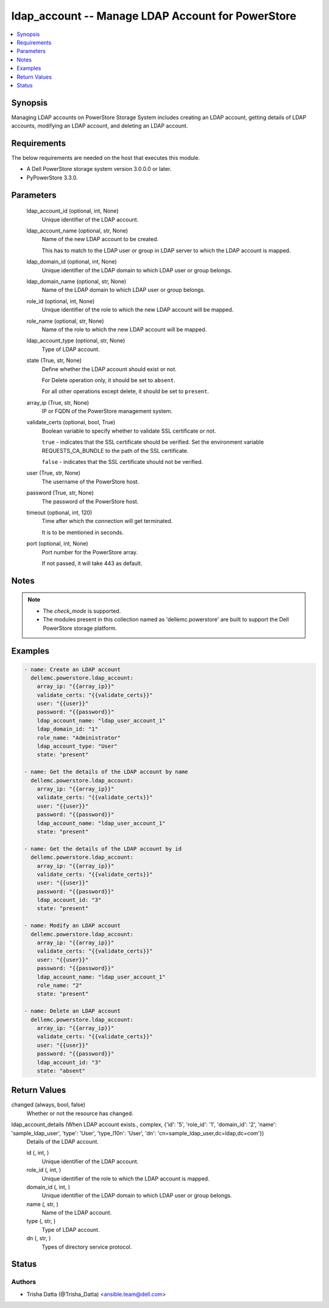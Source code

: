.. _ldap_account_module:


ldap_account -- Manage LDAP Account for PowerStore
==================================================

.. contents::
   :local:
   :depth: 1


Synopsis
--------

Managing LDAP accounts on PowerStore Storage System includes creating an LDAP account, getting details of LDAP accounts, modifying an LDAP account, and deleting an LDAP account.



Requirements
------------
The below requirements are needed on the host that executes this module.

- A Dell PowerStore storage system version 3.0.0.0 or later.
- PyPowerStore 3.3.0.



Parameters
----------

  ldap_account_id (optional, int, None)
    Unique identifier of the LDAP account.


  ldap_account_name (optional, str, None)
    Name of the new LDAP account to be created.

    This has to match to the LDAP user or group in LDAP server to which the LDAP account is mapped.


  ldap_domain_id (optional, int, None)
    Unique identifier of the LDAP domain to which LDAP user or group belongs.


  ldap_domain_name (optional, str, None)
    Name of the LDAP domain to which LDAP user or group belongs.


  role_id (optional, int, None)
    Unique identifier of the role to which the new LDAP account will be mapped.


  role_name (optional, str, None)
    Name of the role to which the new LDAP account will be mapped.


  ldap_account_type (optional, str, None)
    Type of LDAP account.


  state (True, str, None)
    Define whether the LDAP account should exist or not.

    For Delete operation only, it should be set to ``absent``.

    For all other operations except delete, it should be set to ``present``.


  array_ip (True, str, None)
    IP or FQDN of the PowerStore management system.


  validate_certs (optional, bool, True)
    Boolean variable to specify whether to validate SSL certificate or not.

    ``true`` - indicates that the SSL certificate should be verified. Set the environment variable REQUESTS_CA_BUNDLE to the path of the SSL certificate.

    ``false`` - indicates that the SSL certificate should not be verified.


  user (True, str, None)
    The username of the PowerStore host.


  password (True, str, None)
    The password of the PowerStore host.


  timeout (optional, int, 120)
    Time after which the connection will get terminated.

    It is to be mentioned in seconds.


  port (optional, int, None)
    Port number for the PowerStore array.

    If not passed, it will take 443 as default.





Notes
-----

.. note::
   - The *check_mode* is supported.
   - The modules present in this collection named as 'dellemc.powerstore' are built to support the Dell PowerStore storage platform.




Examples
--------

.. code-block:: yaml+jinja

    
    - name: Create an LDAP account
      dellemc.powerstore.ldap_account:
        array_ip: "{{array_ip}}"
        validate_certs: "{{validate_certs}}"
        user: "{{user}}"
        password: "{{password}}"
        ldap_account_name: "ldap_user_account_1"
        ldap_domain_id: "1"
        role_name: "Administrator"
        ldap_account_type: "User"
        state: "present"

    - name: Get the details of the LDAP account by name
      dellemc.powerstore.ldap_account:
        array_ip: "{{array_ip}}"
        validate_certs: "{{validate_certs}}"
        user: "{{user}}"
        password: "{{password}}"
        ldap_account_name: "ldap_user_account_1"
        state: "present"

    - name: Get the details of the LDAP account by id
      dellemc.powerstore.ldap_account:
        array_ip: "{{array_ip}}"
        validate_certs: "{{validate_certs}}"
        user: "{{user}}"
        password: "{{password}}"
        ldap_account_id: "3"
        state: "present"

    - name: Modify an LDAP account
      dellemc.powerstore.ldap_account:
        array_ip: "{{array_ip}}"
        validate_certs: "{{validate_certs}}"
        user: "{{user}}"
        password: "{{password}}"
        ldap_account_name: "ldap_user_account_1"
        role_name: "2"
        state: "present"

    - name: Delete an LDAP account
      dellemc.powerstore.ldap_account:
        array_ip: "{{array_ip}}"
        validate_certs: "{{validate_certs}}"
        user: "{{user}}"
        password: "{{password}}"
        ldap_account_id: "3"
        state: "absent"



Return Values
-------------

changed (always, bool, false)
  Whether or not the resource has changed.


ldap_account_details (When LDAP account exists., complex, {'id': '5', 'role_id': '1', 'domain_id': '2', 'name': 'sample_ldap_user', 'type': 'User', 'type_l10n': 'User', 'dn': 'cn=sample_ldap_user,dc=ldap,dc=com'})
  Details of the LDAP account.


  id (, int, )
    Unique identifier of the LDAP account.


  role_id (, int, )
    Unique identifier of the role to which the LDAP account is mapped.


  domain_id (, int, )
    Unique identifier of the LDAP domain to which LDAP user or group belongs.


  name (, str, )
    Name of the LDAP account.


  type (, str, )
    Type of LDAP account.


  dn (, str, )
    Types of directory service protocol.






Status
------





Authors
~~~~~~~

- Trisha Datta (@Trisha_Datta) <ansible.team@dell.com>

